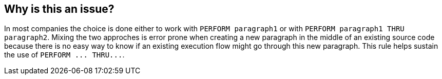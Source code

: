 == Why is this an issue?

In most companies the choice is done either to work with ``++PERFORM paragraph1++`` or with ``++PERFORM paragraph1 THRU paragraph2++``. Mixing the two approches is error prone when creating a new paragraph in the middle of an existing source code because there is no easy way to know if an existing execution flow might go through this new paragraph. This rule helps sustain the use of ``++PERFORM ... THRU...++``.

